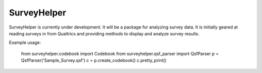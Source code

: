 SurveyHelper
------------

SurveyHelper is currently under development. It will be a package for 
analyzing survey data. It is initially geared at reading surveys in from 
Qualtrics and providing methods to display and analyze survey results.

Example usage:

	from surveyhelper.codebook import Codebook
	from surveyhelper.qsf_parser import QsfParser
	p = QsfParser('Sample_Survey.qsf')
	c = p.create_codebook()
	c.pretty_print()
